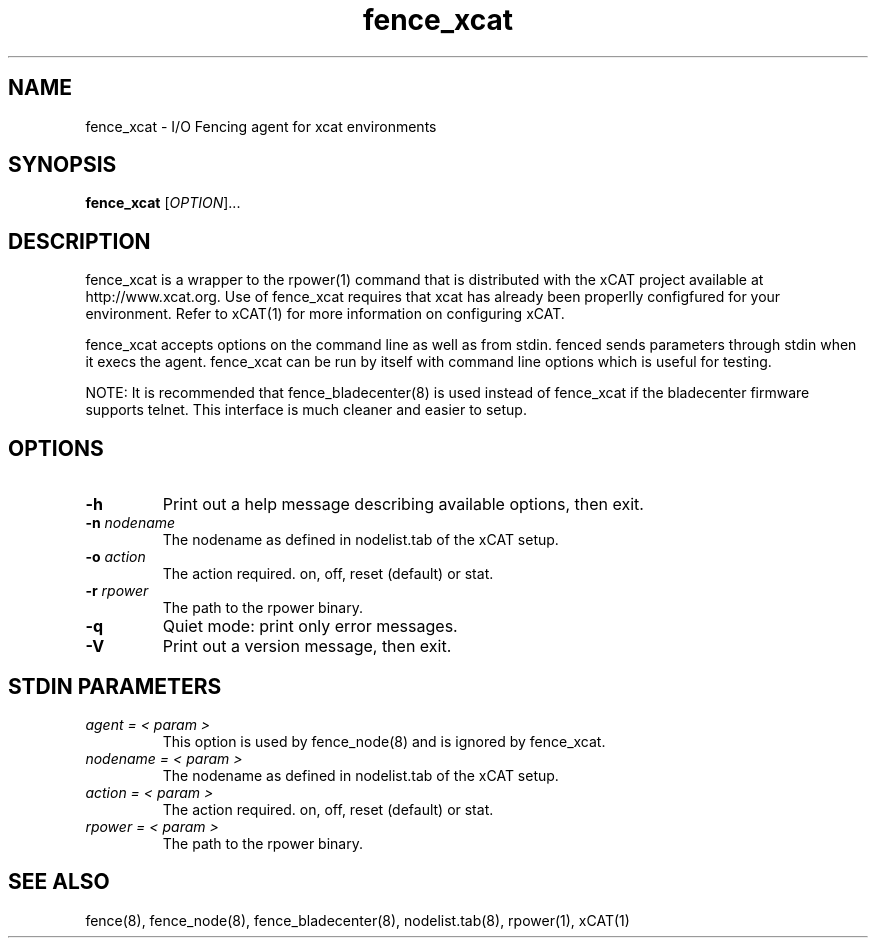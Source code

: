 .\"  Copyright (C) Sistina Software, Inc.  1997-2003  All rights reserved.

.TH fence_xcat 8

.SH NAME
fence_xcat - I/O Fencing agent for xcat environments

.SH SYNOPSIS
.B
fence_xcat
[\fIOPTION\fR]...

.SH DESCRIPTION
fence_xcat is a wrapper to the rpower(1) command that is distributed
with the xCAT project available at http://www.xcat.org.  Use of 
fence_xcat requires that xcat has already been properlly configfured
for your environment.  Refer to xCAT(1) for more information on 
configuring xCAT.

fence_xcat accepts options on the command line as well as from stdin.
fenced sends parameters through stdin when it execs the agent.  fence_xcat 
can be run by itself with command line options which is useful for testing.

NOTE: It is recommended that fence_bladecenter(8) is used instead of fence_xcat if
the bladecenter firmware supports telnet.  This interface is much cleaner and
easier to setup.

.SH OPTIONS
.TP
\fB-h\fP
Print out a help message describing available options, then exit.
.TP
\fB-n\fP \fInodename\fP
The nodename as defined in nodelist.tab of the xCAT setup.
.TP
\fB-o\fP \fIaction\fP
The action required.  on, off, reset (default) or stat.
.TP
\fB-r\fP \fIrpower\fP
The path to the rpower binary.
.TP
\fB-q\fP
Quiet mode: print only error messages.
.TP
\fB-V\fP
Print out a version message, then exit.

.SH STDIN PARAMETERS
.TP
\fIagent = < param >\fR
This option is used by fence_node(8) and is ignored by fence_xcat.
.TP
\fInodename = < param >\fR
The nodename as defined in nodelist.tab of the xCAT setup.
.TP
\fIaction = < param >\fR
The action required.  on, off, reset (default) or stat.
.TP
\fIrpower = < param >\fR
The path to the rpower binary.

.SH SEE ALSO
fence(8), fence_node(8), fence_bladecenter(8), nodelist.tab(8), rpower(1), xCAT(1)
